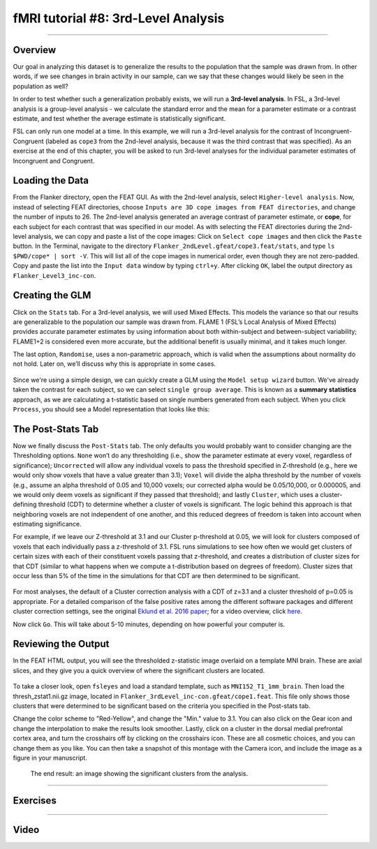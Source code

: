 .. _fMRI_08_3rdLevelAnalysis:

fMRI tutorial #8: 3rd-Level Analysis
===================

-------------

Overview
*********

Our goal in analyzing this dataset is to generalize the results to the population that the sample was drawn from. In other words, if we see changes in brain activity in our sample, can we say that these changes would likely be seen in the population as well?

In order to test whether such a generalization probably exists, we will run a **3rd-level analysis**. In FSL, a 3rd-level analysis is a group-level analysis - we calculate the standard error and the mean for a parameter estimate or a contrast estimate, and test whether the average estimate is statistically significant.

FSL can only run one model at a time. In this example, we will run a 3rd-level analysis for the contrast of Incongruent-Congruent (labeled as ``cope3`` from the 2nd-level analysis, because it was the third contrast that was specified). As an exercise at the end of this chapter, you will be asked to run 3rd-level analyses for the individual parameter estimates of Incongruent and Congruent.

Loading the Data
*********

From the Flanker directory, open the FEAT GUI. As with the 2nd-level analysis, select ``Higher-level analysis``. Now, instead of selecting FEAT directories, choose ``Inputs are 3D cope images from FEAT directories``, and change the number of inputs to 26. The 2nd-level analysis generated an average contrast of parameter estimate, or **cope**, for each subject for each contrast that was specified in our model. As with selecting the FEAT directories during the 2nd-level analysis, we can copy and paste a list of the cope images: Click on ``Select cope images`` and then click the ``Paste`` button. In the Terminal, navigate to the directory ``Flanker_2ndLevel.gfeat/cope3.feat/stats``, and type ``ls $PWD/cope* | sort -V``. This will list all of the cope images in numerical order, even though they are not zero-padded. Copy and paste the list into the ``Input data`` window by typing ``ctrl+y``. After clicking ``OK``, label the output directory as ``Flanker_Level3_inc-con``.

Creating the GLM
***********

Click on the ``Stats`` tab. For a 3rd-level analysis, we will used Mixed Effects. This models the variance so that our results are generalizable to the population our sample was drawn from. FLAME 1 (FSL’s Local Analysis of Mixed Effects) provides accurate parameter estimates by using information about both within-subject and between-subject variability; FLAME1+2 is considered even more accurate, but the additional benefit is usually minimal, and it takes much longer.

The last option, ``Randomise``, uses a non-parametric approach, which is valid when the assumptions about normality do not hold. Later on, we’ll discuss why this is appropriate in some cases.

.. figure:: 3rdLevelAnalysis_StatsTab.png
  :scale: 50%

Since we're using a simple design, we can quickly create a GLM using the ``Model setup wizard`` button. We've already taken the contrast for each subject, so we can select ``single group average``. This is known as a **summary statistics** approach, as we are calculating a t-statistic based on single numbers generated from each subject. When you click ``Process``, you should see a Model representation that looks like this:

.. figure:: 3rdLevelAnalysis_Model.png
  :scale: 50%


The Post-Stats Tab
**********

Now we finally discuss the ``Post-Stats`` tab. The only defaults you would probably want to consider changing are the Thresholding options. ``None`` won’t do any thresholding (i.e., show the parameter estimate at every voxel, regardless of significance); ``Uncorrected`` will allow any individual voxels to pass the threshold specified in Z-threshold (e.g., here we would only show voxels that have a value greater than 3.1); ``Voxel`` will divide the alpha threshold by the number of voxels (e.g., assume an alpha threshold of 0.05 and 10,000 voxels; our corrected alpha would be 0.05/10,000, or 0.000005, and we would only deem voxels as significant if they passed that threshold); and lastly ``Cluster``, which uses a cluster-defining threshold (CDT) to determine whether a cluster of voxels is significant. The logic behind this approach is that neighboring voxels are not independent of one another, and this reduced degrees of freedom is taken into account when estimating significance.

For example, if we leave our Z-threshold at 3.1 and our Cluster p-threshold at 0.05, we will look for clusters composed of voxels that each individually pass a z-threshold of 3.1. FSL runs simulations to see how often we would get clusters of certain sizes with each of their constituent voxels passing that z-threshold, and creates a distribution of cluster sizes for that CDT (similar to what happens when we compute a t-distribution based on degrees of freedom). Cluster sizes that occur less than 5% of the time in the simulations for that CDT are then determined to be significant.

.. figure:: 3rdLevelAnalysis_PostStatsTab.png


For most analyses, the default of a Cluster correction analysis with a CDT of z=3.1 and a cluster threshold of p=0.05 is appropriate. For a detailed comparison of the false positive rates among the different software packages and different cluster correction settings, see the original `Eklund et al. 2016 paper <https://www.pnas.org/content/113/28/7900>`__; for a video overview, click `here <https://www.youtube.com/watch?v=bcoK3ZokPV8>`__.

Now click ``Go``. This will take about 5-10 minutes, depending on how powerful your computer is.


Reviewing the Output
*************

In the FEAT HTML output, you will see the thresholded z-statistic image overlaid on a template MNI brain. These are axial slices, and they give you a quick overview of where the significant clusters are located.

.. figure:: 3rdLevelAnalysis_FEAT_Output.png


To take a closer look, open ``fsleyes`` and load a standard template, such as ``MNI152_T1_1mm_brain``. Then load the thresh_zstat1.nii.gz image, located in ``Flanker_3rdLevel_inc-con.gfeat/cope1.feat``. This file only shows those clusters that were determined to be significant based on the criteria you specified in the Post-stats tab. 

Change the color scheme to "Red-Yellow", and change the "Min." value to 3.1. You can also click on the Gear icon and change the interpolation to make the results look smoother. Lastly, click on a cluster in the dorsal medial prefrontal cortex area, and turn the crosshairs off by clicking on the crosshairs icon. These are all cosmetic choices, and you can change them as you like. You can then take a snapshot of this montage with the Camera icon, and include the image as a figure in your manuscript.

.. figure:: 3rdLevelAnalysis_ThresholdedStatsMontage.png

  The end result: an image showing the significant clusters from the analysis.
  

------

Exercises
*******

------

Video
********
